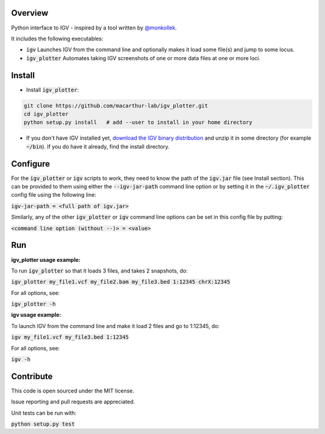 Overview
~~~~~~~~

Python interface to IGV - inspired by a tool written by `@monkollek
<https://github.com/monkollek>`_.

It includes the following executables:

* :code:`igv`    Launches IGV from the command line and optionally makes it load some file(s) and jump to some locus. 
* :code:`igv_plotter`   Automates taking IGV screenshots of one or more data files at one or more loci.

Install
~~~~~~~~

* Install :code:`igv_plotter`:

.. code:: py
    
    git clone https://github.com/macarthur-lab/igv_plotter.git
    cd igv_plotter
    python setup.py install   # add --user to install in your home directory
    
* If you don't have IGV installed yet, `download the IGV binary distribution <https://www.broadinstitute.org/software/igv/download>`_ and unzip it in some directory (for example :code:`~/bin`). If you do have it already, find the install directory. 


Configure
~~~~~~~~~

For the :code:`igv_plotter` or :code:`igv` scripts to work, they need to know the path of the :code:`igv.jar` file (see Install section). 
This can be provided to them using either the :code:`--igv-jar-path` command line option or by setting it in the 
:code:`~/.igv_plotter` config file using the following line:

:code:`igv-jar-path = <full path of igv.jar>`

Similarly, any of the other :code:`igv_plotter` or :code:`igv` command line options can be set in this config
file by putting:

:code:`<command line option (without --)> = <value>`

Run
~~~

**igv_plotter usage example:**

To run :code:`igv_plotter` so that it loads 3 files, and takes 2 snapshots, do:

:code:`igv_plotter  my_file1.vcf  my_file2.bam  my_file3.bed 1:12345 chrX:12345`

For all options, see:

:code:`igv_plotter -h`


**igv usage example:**

To launch IGV from the command line and make it load 2 files and go to 1:12345, do:

:code:`igv  my_file1.vcf  my_file3.bed 1:12345`

For all options, see:

:code:`igv -h`

Contribute
~~~~~~~~~~

.. image:: https://api.travis-ci.org/macarthur-lab/igv_plotter.svg?branch=master
   :target: https://travis-ci.org/macarthur-lab/igv_plotter
    
    
This code is open sourced under the MIT license. 

Issue reporting and pull requests are appreciated.

Unit tests can be run with:

:code:`python setup.py test`




